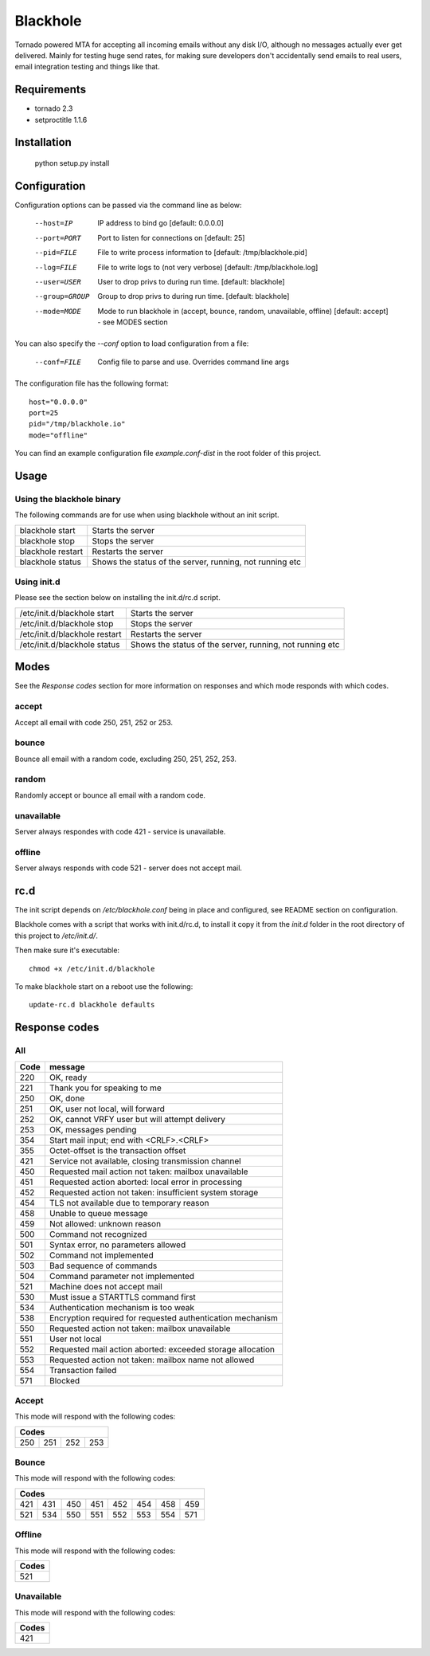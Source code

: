 =========
Blackhole
=========

Tornado powered MTA for accepting all incoming emails 
without any disk I/O, although no messages actually ever 
get delivered. 
Mainly for testing huge send rates, for making sure developers
don't accidentally send emails to real users, email
integration testing and things like that.


Requirements
------------

* tornado 2.3
* setproctitle 1.1.6


Installation
------------

  python setup.py install


Configuration
-------------

Configuration options can be passed via the command line
as below:

  --host=IP				IP address to bind go [default: 0.0.0.0]
  --port=PORT			Port to listen for connections on [default: 25]
  --pid=FILE			File to write process information to [default: /tmp/blackhole.pid]
  --log=FILE			File to write logs to (not very verbose) [default: /tmp/blackhole.log]
  --user=USER			User to drop privs to during run time. [default: blackhole]
  --group=GROUP		Group to drop privs to during run time. [default: blackhole]
  --mode=MODE			Mode to run blackhole in (accept, bounce, random, unavailable, offline) [default: accept] - see MODES section


You can also specify the `--conf` option to load configuration
from a file:

  --conf=FILE		Config file to parse and use. Overrides command line args

The configuration file has the following format::

  host="0.0.0.0"
  port=25
  pid="/tmp/blackhole.io"
  mode="offline"

You can find an example configuration file `example.conf-dist` in the root folder of this project.


Usage
-----

Using the blackhole binary
~~~~~~~~~~~~~~~~~~~~~~~~~~

The following commands are for use when using blackhole without an init script.

+-------------------+----------------------------------------------------------+
| blackhole start   | Starts the server                                        |
+-------------------+----------------------------------------------------------+
| blackhole stop    | Stops the server                                         |
+-------------------+----------------------------------------------------------+
| blackhole restart | Restarts the server                                      |
+-------------------+----------------------------------------------------------+
| blackhole status  | Shows the status of the server, running, not running etc |
+-------------------+----------------------------------------------------------+

Using init.d
~~~~~~~~~~~~

Please see the section below on installing the init.d/rc.d script.

+-------------------------------+----------------------------------------------------------+
| /etc/init.d/blackhole start   | Starts the server                                        |
+-------------------------------+----------------------------------------------------------+
| /etc/init.d/blackhole stop    | Stops the server                                         |
+-------------------------------+----------------------------------------------------------+
| /etc/init.d/blackhole restart | Restarts the server                                      |
+-------------------------------+----------------------------------------------------------+
| /etc/init.d/blackhole status  | Shows the status of the server, running, not running etc |
+-------------------------------+----------------------------------------------------------+

Modes
-----

See the `Response codes` section for more information on responses
and which mode responds with which codes.

accept
~~~~~~

Accept all email with code 250, 251, 252 or 253.

bounce
~~~~~~

Bounce all email with a random code, excluding 250, 251, 252, 253.

random
~~~~~~

Randomly accept or bounce all email with a random code.

unavailable
~~~~~~~~~~~

Server always respondes with code 421 - service is unavailable.

offline
~~~~~~~


Server always responds with code 521 - server does not accept mail.

rc.d
----

The init script depends on */etc/blackhole.conf* being in place and configured, see README
section on configuration.

Blackhole comes with a script that works with init.d/rc.d, to install it copy it
from the *init.d* folder in the root directory of this project to */etc/init.d/*.

Then make sure it's executable::

  chmod +x /etc/init.d/blackhole

To make blackhole start on a reboot use the following::

  update-rc.d blackhole defaults


Response codes
--------------

All
~~~

+------+------------------------------------------------------------+
| Code | message                                                    |
+======+============================================================+
| 220  | OK, ready                                                  |
+------+------------------------------------------------------------+
| 221  | Thank you for speaking to me                               |
+------+------------------------------------------------------------+
| 250  | OK, done                                                   |
+------+------------------------------------------------------------+
| 251  | OK, user not local, will forward                           |
+------+------------------------------------------------------------+
| 252  | OK, cannot VRFY user but will attempt delivery             |
+------+------------------------------------------------------------+
| 253  | OK, messages pending                                       |
+------+------------------------------------------------------------+
| 354  | Start mail input; end with <CRLF>.<CRLF>                   |
+------+------------------------------------------------------------+
| 355  | Octet-offset is the transaction offset                     |
+------+------------------------------------------------------------+
| 421  | Service not available, closing transmission channel        |
+------+------------------------------------------------------------+
| 450  | Requested mail action not taken: mailbox unavailable       |
+------+------------------------------------------------------------+
| 451  | Requested action aborted: local error in processing        |
+------+------------------------------------------------------------+
| 452  | Requested action not taken: insufficient system storage    |
+------+------------------------------------------------------------+
| 454  | TLS not available due to temporary reason                  |
+------+------------------------------------------------------------+
| 458  | Unable to queue message                                    |
+------+------------------------------------------------------------+
| 459  | Not allowed: unknown reason                                |
+------+------------------------------------------------------------+
| 500  | Command not recognized                                     |
+------+------------------------------------------------------------+
| 501  | Syntax error, no parameters allowed                        |
+------+------------------------------------------------------------+
| 502  | Command not implemented                                    |
+------+------------------------------------------------------------+
| 503  | Bad sequence of commands                                   |
+------+------------------------------------------------------------+
| 504  | Command parameter not implemented                          |
+------+------------------------------------------------------------+
| 521  | Machine does not accept mail                               |
+------+------------------------------------------------------------+
| 530  | Must issue a STARTTLS command first                        |
+------+------------------------------------------------------------+
| 534  | Authentication mechanism is too weak                       |
+------+------------------------------------------------------------+
| 538  | Encryption required for requested authentication mechanism |
+------+------------------------------------------------------------+
| 550  | Requested action not taken: mailbox unavailable            |
+------+------------------------------------------------------------+
| 551  | User not local                                             |
+------+------------------------------------------------------------+
| 552  | Requested mail action aborted: exceeded storage allocation |
+------+------------------------------------------------------------+
| 553  | Requested action not taken: mailbox name not allowed       |
+------+------------------------------------------------------------+
| 554  | Transaction failed                                         |
+------+------------------------------------------------------------+
| 571  | Blocked                                                    |
+------+------------------------------------------------------------+

Accept
~~~~~~

This mode will respond with the following codes:

+-------------------------+
| Codes                   |
+=======+=====+=====+=====+
| 250   | 251 | 252 | 253 |
+-------+-----+-----+-----+

Bounce
~~~~~~

This mode will respond with the following codes:

+-------------------------------------------------+
| Codes                                           |
+=======+=====+=====+=====+=====+=====+=====+=====+
| 421   | 431 | 450 | 451 | 452 | 454 | 458 | 459 |
+-------+-----+-----+-----+-----+-----+-----+-----+
| 521   | 534 | 550 | 551 | 552 | 553 | 554 | 571 |
+-------+-----+-----+-----+-----+-----+-----+-----+

Offline
~~~~~~~

This mode will respond with the following codes:

+-------+
| Codes |
+=======+
| 521   |
+-------+

Unavailable
~~~~~~~~~~~

This mode will respond with the following codes:

+-------+
| Codes |
+=======+
| 421   |
+-------+